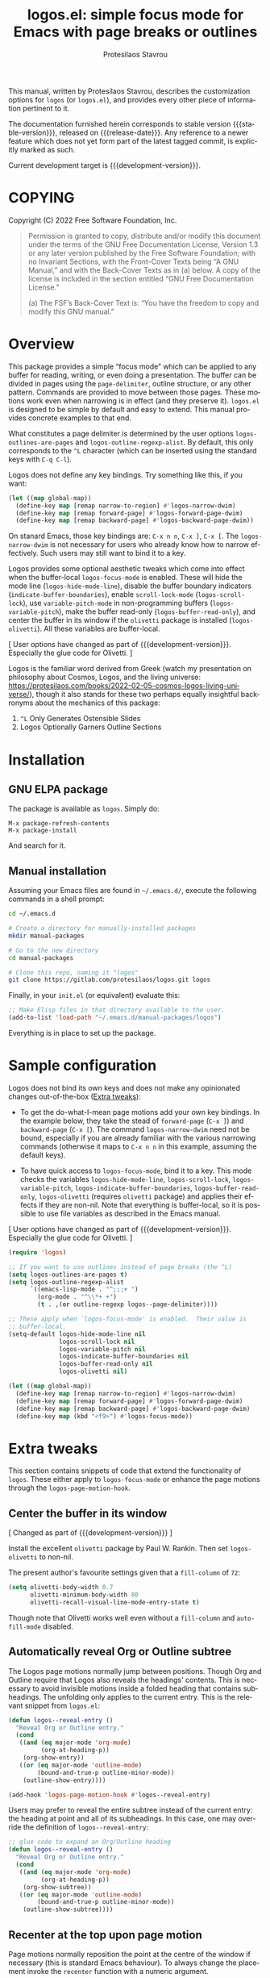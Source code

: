 #+title: logos.el: simple focus mode for Emacs with page breaks or outlines
#+author: Protesilaos Stavrou
#+email: info@protesilaos.com
#+language: en
#+options: ':t toc:nil author:t email:t num:t
#+startup: content

#+macro: stable-version 0.1.0
#+macro: release-date 2022-03-11
#+macro: development-version 0.2.0-dev
#+macro: file @@texinfo:@file{@@$1@@texinfo:}@@
#+macro: space @@texinfo:@: @@
#+macro: kbd @@texinfo:@kbd{@@$1@@texinfo:}@@

#+export_file_name: logos.texi

#+texinfo_filename: logos.info
#+texinfo_dir_category: Emacs misc features
#+texinfo_dir_title: Logos: (logos)
#+texinfo_dir_desc: Simple focus mode with page breaks or outlines
#+texinfo_header: @set MAINTAINERSITE @uref{https://protesilaos.com,maintainer webpage}
#+texinfo_header: @set MAINTAINER Protesilaos Stavrou
#+texinfo_header: @set MAINTAINEREMAIL @email{info@protesilaos.com}
#+texinfo_header: @set MAINTAINERCONTACT @uref{mailto:info@protesilaos.com,contact the maintainer}

#+texinfo: @insertcopying

This manual, written by Protesilaos Stavrou, describes the customization
options for =logos= (or =logos.el=), and provides every other piece of
information pertinent to it.

The documentation furnished herein corresponds to stable version
{{{stable-version}}}, released on {{{release-date}}}.  Any reference to
a newer feature which does not yet form part of the latest tagged
commit, is explicitly marked as such.

Current development target is {{{development-version}}}.

#+toc: headlines 8 insert TOC here, with eight headline levels

* COPYING
:PROPERTIES:
:COPYING: t
:CUSTOM_ID: h:efc32d6b-9405-4f3c-9560-3229b3ce3866
:END:

Copyright (C) 2022  Free Software Foundation, Inc.

#+begin_quote
Permission is granted to copy, distribute and/or modify this document
under the terms of the GNU Free Documentation License, Version 1.3 or
any later version published by the Free Software Foundation; with no
Invariant Sections, with the Front-Cover Texts being “A GNU Manual,” and
with the Back-Cover Texts as in (a) below.  A copy of the license is
included in the section entitled “GNU Free Documentation License.”

(a) The FSF’s Back-Cover Text is: “You have the freedom to copy and
modify this GNU manual.”
#+end_quote

* Overview
:PROPERTIES:
:CUSTOM_ID: h:77518cc5-a7f4-4c5e-9c0f-7cf0f43b6317
:END:

This package provides a simple "focus mode" which can be applied to any
buffer for reading, writing, or even doing a presentation.  The buffer
can be divided in pages using the ~page-delimiter~, outline structure,
or any other pattern.  Commands are provided to move between those
pages.  These motions work even when narrowing is in effect (and they
preserve it).  =logos.el= is designed to be simple by default and easy
to extend.  This manual provides concrete examples to that end.

#+vindex: logos-outlines-are-pages
#+vindex: logos-outline-regexp-alist
What constitutes a page delimiter is determined by the user options
~logos-outlines-are-pages~ and ~logos-outline-regexp-alist~.  By
default, this only corresponds to the =^L= character (which can be
inserted using the standard keys with =C-q C-l=).

#+findex: logos-forward-page-dwim
#+findex: logos-backward-page-dwim
#+findex: logos-narrow-dwim
Logos does not define any key bindings.  Try something like this, if you
want:

#+begin_src emacs-lisp
(let ((map global-map))
  (define-key map [remap narrow-to-region] #'logos-narrow-dwim)
  (define-key map [remap forward-page] #'logos-forward-page-dwim)
  (define-key map [remap backward-page] #'logos-backward-page-dwim))
#+end_src

On stanard Emacs, those key bindings are: =C-x n n=, =C-x ]=, =C-x [=.
The ~logos-narrow-dwim~ is not necessary for users who already know how
to narrow effectively.  Such users may still want to bind it to a key.

#+findex: logos-focus-mode
#+vindex: logos-hide-mode-line
#+vindex: logos-scroll-lock
#+vindex: logos-variable-pitch
#+vindex: logos-indicate-buffer-boundaries
#+vindex: logos-buffer-read-only
#+vindex: logos-olivetti
Logos provides some optional aesthetic tweaks which come into effect
when the buffer-local ~logos-focus-mode~ is enabled.  These will hide
the mode line (~logos-hide-mode-line~), disable the buffer boundary
indicators (~indicate-buffer-boundaries~), enable ~scroll-lock-mode~
(~logos-scroll-lock~), use ~variable-pitch-mode~ in non-programming
buffers (~logos-variable-pitch~), make the buffer read-only
(~logos-buffer-read-only~), and center the buffer in its window if the
=olivetti= package is installed (~logos-olivetti~).  All these variables
are buffer-local.

[ User options have changed as part of {{{development-version}}}.
  Especially the glue code for Olivetti. ]

Logos is the familiar word derived from Greek (watch my presentation on
philosophy about Cosmos, Logos, and the living universe:
<https://protesilaos.com/books/2022-02-05-cosmos-logos-living-universe/>),
though it also stands for these two perhaps equally insightful
backronyms about the mechanics of this package:

1. =^L= Only Generates Ostensible Slides
2. Logos Optionally Garners Outline Sections

* Installation
:PROPERTIES:
:CUSTOM_ID: h:b0e78fe5-4e74-4959-be6f-10f7b631d5a0
:END:
#+cindex: Installation instructions

** GNU ELPA package
:PROPERTIES:
:CUSTOM_ID: h:35926213-4825-4933-932c-5183628d25ac
:END:

The package is available as =logos=.  Simply do:

: M-x package-refresh-contents
: M-x package-install

And search for it.

** Manual installation
:PROPERTIES:
:CUSTOM_ID: h:d9184e23-5a20-4efa-a8c4-1dfdd1e23dbe
:END:

Assuming your Emacs files are found in =~/.emacs.d/=, execute the
following commands in a shell prompt:

#+begin_src sh
cd ~/.emacs.d

# Create a directory for manually-installed packages
mkdir manual-packages

# Go to the new directory
cd manual-packages

# Clone this repo, naming it "logos"
git clone https://gitlab.com/protesilaos/logos.git logos
#+end_src

Finally, in your =init.el= (or equivalent) evaluate this:

#+begin_src emacs-lisp
;; Make Elisp files in that directory available to the user.
(add-to-list 'load-path "~/.emacs.d/manual-packages/logos")
#+end_src

Everything is in place to set up the package.

* Sample configuration
:PROPERTIES:
:CUSTOM_ID: h:6ed7f2fd-faad-48c9-bdd2-7e909639128d
:END:
#+cindex: Package configuration

Logos does not bind its own keys and does not make any opinionated
changes out-of-the-box ([[#h:2bb57369-352a-43bf-afe3-0bed2fcc7359][Extra tweaks]]):

+ To get the do-what-I-mean page motions add your own key bindings.  In
  the example below, they take the stead of ~forward-page~ (=C-x ]=) and
  ~backward-page~ (=C-x [=).  The command ~logos-narrow-dwim~ need not
  be bound, especially if you are already familiar with the various
  narrowing commands (otherwise it maps to =C-x n n= in this example,
  assuming the default keys).

+ To have quick access to ~logos-focus-mode~, bind it to a key.  This
  mode checks the variables ~logos-hide-mode-line~, ~logos-scroll-lock~,
  ~logos-variable-pitch~, ~logos-indicate-buffer-boundaries~,
  ~logos-buffer-read-only~, ~logos-olivetti~ (requires =olivetti=
  package) and applies their effects if they are non-nil.  Note that
  everything is buffer-local, so it is possible to use file variables as
  described in the Emacs manual.

[ User options have changed as part of {{{development-version}}}.
  Especially the glue code for Olivetti. ]

#+begin_src emacs-lisp
(require 'logos)

;; If you want to use outlines instead of page breaks (the ^L)
(setq logos-outlines-are-pages t)
(setq logos-outline-regexp-alist
      `((emacs-lisp-mode . "^;;;+ ")
        (org-mode . "^\\*+ +")
        (t . ,(or outline-regexp logos--page-delimiter))))

;; These apply when `logos-focus-mode' is enabled.  Their value is
;; buffer-local.
(setq-default logos-hide-mode-line nil
              logos-scroll-lock nil
              logos-variable-pitch nil
              logos-indicate-buffer-boundaries nil
              logos-buffer-read-only nil
              logos-olivetti nil)

(let ((map global-map))
  (define-key map [remap narrow-to-region] #'logos-narrow-dwim)
  (define-key map [remap forward-page] #'logos-forward-page-dwim)
  (define-key map [remap backward-page] #'logos-backward-page-dwim)
  (define-key map (kbd "<f9>") #'logos-focus-mode))
#+end_src

* Extra tweaks
:PROPERTIES:
:CUSTOM_ID: h:2bb57369-352a-43bf-afe3-0bed2fcc7359
:END:
#+cindex: User-level configurations and glue code

This section contains snippets of code that extend the functionality of
=logos=.  These either apply to ~logos-focus-mode~ or enhance the page
motions through the ~logos-page-motion-hook~.

** Center the buffer in its window
:PROPERTIES:
:CUSTOM_ID: h:8864fb36-53d6-40a2-8e0a-2c609e06d70f
:END:
#+cindex: Automatically toggle olivetti-mode

[ Changed as part of {{{development-version}}} ]

Install the excellent =olivetti= package by Paul W. Rankin.  Then set
~logos-olivetti~ to non-nil.

The present author's favourite settings given that a ~fill-column~ of
=72=:

#+begin_src emacs-lisp
(setq olivetti-body-width 0.7
      olivetti-minimum-body-width 80
      olivetti-recall-visual-line-mode-entry-state t)
#+end_src

Though note that Olivetti works well even without a ~fill-column~ and
~auto-fill-mode~ disabled.

** Automatically reveal Org or Outline subtree
:PROPERTIES:
:CUSTOM_ID: h:e18f828f-f9a8-4821-b73b-46793be57abb
:END:
#+cindex: Always show the Org or Outline subtree

The Logos page motions normally jump between positions.  Though Org and
Outline require that Logos also reveals the headings' contents.  This is
necessary to avoid invisible motions inside a folded heading that
contains subheadings.  The unfolding only applies to the current entry.
This is the relevant snippet from =logos.el=:

#+begin_src emacs-lisp
(defun logos--reveal-entry ()
  "Reveal Org or Outline entry."
  (cond
   ((and (eq major-mode 'org-mode)
         (org-at-heading-p))
    (org-show-entry))
   ((or (eq major-mode 'outline-mode)
        (bound-and-true-p outline-minor-mode))
    (outline-show-entry))))

(add-hook 'logos-page-motion-hook #'logos--reveal-entry)
#+end_src

Users may prefer to reveal the entire subtree instead of the current
entry: the heading at point and all of its subheadings.  In this case,
one may override the definition of ~logos--reveal-entry~:

#+begin_src emacs-lisp
;; glue code to expand an Org/Outline heading
(defun logos--reveal-entry ()
  "Reveal Org or Outline entry."
  (cond
   ((and (eq major-mode 'org-mode)
         (org-at-heading-p))
    (org-show-subtree))
   ((or (eq major-mode 'outline-mode)
        (bound-and-true-p outline-minor-mode))
    (outline-show-subtree))))
#+end_src

** Recenter at the top upon page motion
:PROPERTIES:
:CUSTOM_ID: h:bba965c6-7451-4c76-84d6-7e03c99ed546
:END:
#+cindex: Reposition the point at the top of the page

Page motions normally reposition the point at the centre of the window
if necessary (this is standard Emacs behaviour).  To always change the
placement invoke the ~recenter~ function with a numeric argument.

#+begin_src emacs-lisp
;; place point at the top when changing pages
(defun my-logos--recenter-top ()
  "Use `recenter' to reposition the view at the top."
  (recenter 0))

(add-hook 'logos-page-motion-hook #'my-logos--recenter-top)
#+end_src

The =0= argument refers to the topmost line.  So =1= points to the line
below and so on.

If the recentering should not affect specific modes, tweak the function
accordingly:

#+begin_src emacs-lisp
(defvar my-logos-no-recenter-top-modes 
  '(emacs-lisp-mode lisp-interaction-mode))

(defun my-logos--recenter-top ()
  "Use `recenter' to reposition the view at the top."
  (unless (memq major-mode my-logos-no-recenter-top-modes)
    (recenter 0)))
#+end_src

Or simply exclude all programming modes:

#+begin_src emacs-lisp
(defun my-logos--recenter-top ()
  "Use `recenter' to reposition the view at the top."
  (unless (derived-mode-p 'prog-mode)
    (recenter 0)))
#+end_src

** Use outlines and page breaks
:PROPERTIES:
:CUSTOM_ID: h:3464ada8-c55d-4179-9d54-c2f87e284ac7
:END:
#+cindex: Outline headings and page delimiters together

By default, the page motions only move between the =^L= delimiters.
While the option ~logos-outlines-are-pages~ changes the behaviour to
move between outline headings instead.  What constitutes an "outline
heading" is determined by the ~logos-outline-regexp-alist~.

Provided this:

#+begin_src emacs-lisp
(setq logos-outlines-are-pages t)
#+end_src

The default value of ~logos-outline-regexp-alist~ will affect
~org-mode~, ~emacs-lisp-mode~, and any of their derivatives
(e.g. ~lisp-interaction-mode~ (the standard scratch buffer) is based on
~emacs-lisp-mode~).  Its fallback value is whatever the major mode sets
as an outline, else the standard =^L=.

#+begin_src emacs-lisp
(setq logos-outline-regexp-alist
      `((emacs-lisp-mode . "^;;;+ ")
        (org-mode . "^\\*+ +")
        (t . ,(or outline-regexp logos--page-delimiter))))
#+end_src

It is possible to tweak those regular expressions to target both the
outline and the page delimiters:

#+begin_src emacs-lisp
(setq logos-outline-regexp-alist
      `((emacs-lisp-mode . ,(format "\\(^;;;+ \\|%s\\)" (default-value 'page-delimiter)))
        (org-mode . ,(format "\\(^\\*+ +\\|%s\\)" (default-value 'page-delimiter)))
        (t . ,(or outline-regexp logos--page-delimiter))))
#+end_src

The form =,(format "\\(^;;;+ \\|%s\\)" logos--page-delimiter)= expands
to ="\\(^;;;+ \\|^\\)"=.

For Org it may be better to either not target the =^L= or to also target
the horizontal rule (five hyphens on a line, else the =^-\\{5\\}$=
pattern).  Putting it all together:

#+begin_src emacs-lisp
(setq logos-outline-regexp-alist
      `((emacs-lisp-mode . ,(format "\\(^;;;+ \\|%s\\)" logos--page-delimiter))
        (org-mode . ,(format "\\(^\\*+ +\\|^-\\{5\\}$\\|%s\\)" logos--page-delimiter))
        (t . ,(or outline-regexp logos--page-delimiter))))
#+end_src

Another Org-specific tweak is to use heading levels up to a specific
number.  The idea would be that anything below that number is not
significant.  For example, =^\\* += only applies to top-level headings,
while =^\\*\\{1,3\\} += covers heading levels 1 through 3.  Accounting
for the aforementiond horizontal rle and generic page delimiter, the end
result can look like this:

#+begin_src emacs-lisp
(setq logos-outline-regexp-alist
      `((emacs-lisp-mode . ,(format "\\(^;;;+ \\|%s\\)" logos--page-delimiter))
        (org-mode . ,(format "\\(^\\*\\{1,3\\} +\\|^-\\{5\\}$\\|%s\\)" logos--page-delimiter))
        (t . ,(or outline-regexp logos--page-delimiter))))
#+end_src

* GNU Free Documentation License
:PROPERTIES:
:APPENDIX: t
:CUSTOM_ID: h:2d84e73e-c143-43b5-b388-a6765da974ea
:END:

#+texinfo: @include doclicense.texi

#+begin_export html
<pre>

                GNU Free Documentation License
                 Version 1.3, 3 November 2008


 Copyright (C) 2000, 2001, 2002, 2007, 2008 Free Software Foundation, Inc.
     <https://fsf.org/>
 Everyone is permitted to copy and distribute verbatim copies
 of this license document, but changing it is not allowed.

0. PREAMBLE

The purpose of this License is to make a manual, textbook, or other
functional and useful document "free" in the sense of freedom: to
assure everyone the effective freedom to copy and redistribute it,
with or without modifying it, either commercially or noncommercially.
Secondarily, this License preserves for the author and publisher a way
to get credit for their work, while not being considered responsible
for modifications made by others.

This License is a kind of "copyleft", which means that derivative
works of the document must themselves be free in the same sense.  It
complements the GNU General Public License, which is a copyleft
license designed for free software.

We have designed this License in order to use it for manuals for free
software, because free software needs free documentation: a free
program should come with manuals providing the same freedoms that the
software does.  But this License is not limited to software manuals;
it can be used for any textual work, regardless of subject matter or
whether it is published as a printed book.  We recommend this License
principally for works whose purpose is instruction or reference.


1. APPLICABILITY AND DEFINITIONS

This License applies to any manual or other work, in any medium, that
contains a notice placed by the copyright holder saying it can be
distributed under the terms of this License.  Such a notice grants a
world-wide, royalty-free license, unlimited in duration, to use that
work under the conditions stated herein.  The "Document", below,
refers to any such manual or work.  Any member of the public is a
licensee, and is addressed as "you".  You accept the license if you
copy, modify or distribute the work in a way requiring permission
under copyright law.

A "Modified Version" of the Document means any work containing the
Document or a portion of it, either copied verbatim, or with
modifications and/or translated into another language.

A "Secondary Section" is a named appendix or a front-matter section of
the Document that deals exclusively with the relationship of the
publishers or authors of the Document to the Document's overall
subject (or to related matters) and contains nothing that could fall
directly within that overall subject.  (Thus, if the Document is in
part a textbook of mathematics, a Secondary Section may not explain
any mathematics.)  The relationship could be a matter of historical
connection with the subject or with related matters, or of legal,
commercial, philosophical, ethical or political position regarding
them.

The "Invariant Sections" are certain Secondary Sections whose titles
are designated, as being those of Invariant Sections, in the notice
that says that the Document is released under this License.  If a
section does not fit the above definition of Secondary then it is not
allowed to be designated as Invariant.  The Document may contain zero
Invariant Sections.  If the Document does not identify any Invariant
Sections then there are none.

The "Cover Texts" are certain short passages of text that are listed,
as Front-Cover Texts or Back-Cover Texts, in the notice that says that
the Document is released under this License.  A Front-Cover Text may
be at most 5 words, and a Back-Cover Text may be at most 25 words.

A "Transparent" copy of the Document means a machine-readable copy,
represented in a format whose specification is available to the
general public, that is suitable for revising the document
straightforwardly with generic text editors or (for images composed of
pixels) generic paint programs or (for drawings) some widely available
drawing editor, and that is suitable for input to text formatters or
for automatic translation to a variety of formats suitable for input
to text formatters.  A copy made in an otherwise Transparent file
format whose markup, or absence of markup, has been arranged to thwart
or discourage subsequent modification by readers is not Transparent.
An image format is not Transparent if used for any substantial amount
of text.  A copy that is not "Transparent" is called "Opaque".

Examples of suitable formats for Transparent copies include plain
ASCII without markup, Texinfo input format, LaTeX input format, SGML
or XML using a publicly available DTD, and standard-conforming simple
HTML, PostScript or PDF designed for human modification.  Examples of
transparent image formats include PNG, XCF and JPG.  Opaque formats
include proprietary formats that can be read and edited only by
proprietary word processors, SGML or XML for which the DTD and/or
processing tools are not generally available, and the
machine-generated HTML, PostScript or PDF produced by some word
processors for output purposes only.

The "Title Page" means, for a printed book, the title page itself,
plus such following pages as are needed to hold, legibly, the material
this License requires to appear in the title page.  For works in
formats which do not have any title page as such, "Title Page" means
the text near the most prominent appearance of the work's title,
preceding the beginning of the body of the text.

The "publisher" means any person or entity that distributes copies of
the Document to the public.

A section "Entitled XYZ" means a named subunit of the Document whose
title either is precisely XYZ or contains XYZ in parentheses following
text that translates XYZ in another language.  (Here XYZ stands for a
specific section name mentioned below, such as "Acknowledgements",
"Dedications", "Endorsements", or "History".)  To "Preserve the Title"
of such a section when you modify the Document means that it remains a
section "Entitled XYZ" according to this definition.

The Document may include Warranty Disclaimers next to the notice which
states that this License applies to the Document.  These Warranty
Disclaimers are considered to be included by reference in this
License, but only as regards disclaiming warranties: any other
implication that these Warranty Disclaimers may have is void and has
no effect on the meaning of this License.

2. VERBATIM COPYING

You may copy and distribute the Document in any medium, either
commercially or noncommercially, provided that this License, the
copyright notices, and the license notice saying this License applies
to the Document are reproduced in all copies, and that you add no
other conditions whatsoever to those of this License.  You may not use
technical measures to obstruct or control the reading or further
copying of the copies you make or distribute.  However, you may accept
compensation in exchange for copies.  If you distribute a large enough
number of copies you must also follow the conditions in section 3.

You may also lend copies, under the same conditions stated above, and
you may publicly display copies.


3. COPYING IN QUANTITY

If you publish printed copies (or copies in media that commonly have
printed covers) of the Document, numbering more than 100, and the
Document's license notice requires Cover Texts, you must enclose the
copies in covers that carry, clearly and legibly, all these Cover
Texts: Front-Cover Texts on the front cover, and Back-Cover Texts on
the back cover.  Both covers must also clearly and legibly identify
you as the publisher of these copies.  The front cover must present
the full title with all words of the title equally prominent and
visible.  You may add other material on the covers in addition.
Copying with changes limited to the covers, as long as they preserve
the title of the Document and satisfy these conditions, can be treated
as verbatim copying in other respects.

If the required texts for either cover are too voluminous to fit
legibly, you should put the first ones listed (as many as fit
reasonably) on the actual cover, and continue the rest onto adjacent
pages.

If you publish or distribute Opaque copies of the Document numbering
more than 100, you must either include a machine-readable Transparent
copy along with each Opaque copy, or state in or with each Opaque copy
a computer-network location from which the general network-using
public has access to download using public-standard network protocols
a complete Transparent copy of the Document, free of added material.
If you use the latter option, you must take reasonably prudent steps,
when you begin distribution of Opaque copies in quantity, to ensure
that this Transparent copy will remain thus accessible at the stated
location until at least one year after the last time you distribute an
Opaque copy (directly or through your agents or retailers) of that
edition to the public.

It is requested, but not required, that you contact the authors of the
Document well before redistributing any large number of copies, to
give them a chance to provide you with an updated version of the
Document.


4. MODIFICATIONS

You may copy and distribute a Modified Version of the Document under
the conditions of sections 2 and 3 above, provided that you release
the Modified Version under precisely this License, with the Modified
Version filling the role of the Document, thus licensing distribution
and modification of the Modified Version to whoever possesses a copy
of it.  In addition, you must do these things in the Modified Version:

A. Use in the Title Page (and on the covers, if any) a title distinct
   from that of the Document, and from those of previous versions
   (which should, if there were any, be listed in the History section
   of the Document).  You may use the same title as a previous version
   if the original publisher of that version gives permission.
B. List on the Title Page, as authors, one or more persons or entities
   responsible for authorship of the modifications in the Modified
   Version, together with at least five of the principal authors of the
   Document (all of its principal authors, if it has fewer than five),
   unless they release you from this requirement.
C. State on the Title page the name of the publisher of the
   Modified Version, as the publisher.
D. Preserve all the copyright notices of the Document.
E. Add an appropriate copyright notice for your modifications
   adjacent to the other copyright notices.
F. Include, immediately after the copyright notices, a license notice
   giving the public permission to use the Modified Version under the
   terms of this License, in the form shown in the Addendum below.
G. Preserve in that license notice the full lists of Invariant Sections
   and required Cover Texts given in the Document's license notice.
H. Include an unaltered copy of this License.
I. Preserve the section Entitled "History", Preserve its Title, and add
   to it an item stating at least the title, year, new authors, and
   publisher of the Modified Version as given on the Title Page.  If
   there is no section Entitled "History" in the Document, create one
   stating the title, year, authors, and publisher of the Document as
   given on its Title Page, then add an item describing the Modified
   Version as stated in the previous sentence.
J. Preserve the network location, if any, given in the Document for
   public access to a Transparent copy of the Document, and likewise
   the network locations given in the Document for previous versions
   it was based on.  These may be placed in the "History" section.
   You may omit a network location for a work that was published at
   least four years before the Document itself, or if the original
   publisher of the version it refers to gives permission.
K. For any section Entitled "Acknowledgements" or "Dedications",
   Preserve the Title of the section, and preserve in the section all
   the substance and tone of each of the contributor acknowledgements
   and/or dedications given therein.
L. Preserve all the Invariant Sections of the Document,
   unaltered in their text and in their titles.  Section numbers
   or the equivalent are not considered part of the section titles.
M. Delete any section Entitled "Endorsements".  Such a section
   may not be included in the Modified Version.
N. Do not retitle any existing section to be Entitled "Endorsements"
   or to conflict in title with any Invariant Section.
O. Preserve any Warranty Disclaimers.

If the Modified Version includes new front-matter sections or
appendices that qualify as Secondary Sections and contain no material
copied from the Document, you may at your option designate some or all
of these sections as invariant.  To do this, add their titles to the
list of Invariant Sections in the Modified Version's license notice.
These titles must be distinct from any other section titles.

You may add a section Entitled "Endorsements", provided it contains
nothing but endorsements of your Modified Version by various
parties--for example, statements of peer review or that the text has
been approved by an organization as the authoritative definition of a
standard.

You may add a passage of up to five words as a Front-Cover Text, and a
passage of up to 25 words as a Back-Cover Text, to the end of the list
of Cover Texts in the Modified Version.  Only one passage of
Front-Cover Text and one of Back-Cover Text may be added by (or
through arrangements made by) any one entity.  If the Document already
includes a cover text for the same cover, previously added by you or
by arrangement made by the same entity you are acting on behalf of,
you may not add another; but you may replace the old one, on explicit
permission from the previous publisher that added the old one.

The author(s) and publisher(s) of the Document do not by this License
give permission to use their names for publicity for or to assert or
imply endorsement of any Modified Version.


5. COMBINING DOCUMENTS

You may combine the Document with other documents released under this
License, under the terms defined in section 4 above for modified
versions, provided that you include in the combination all of the
Invariant Sections of all of the original documents, unmodified, and
list them all as Invariant Sections of your combined work in its
license notice, and that you preserve all their Warranty Disclaimers.

The combined work need only contain one copy of this License, and
multiple identical Invariant Sections may be replaced with a single
copy.  If there are multiple Invariant Sections with the same name but
different contents, make the title of each such section unique by
adding at the end of it, in parentheses, the name of the original
author or publisher of that section if known, or else a unique number.
Make the same adjustment to the section titles in the list of
Invariant Sections in the license notice of the combined work.

In the combination, you must combine any sections Entitled "History"
in the various original documents, forming one section Entitled
"History"; likewise combine any sections Entitled "Acknowledgements",
and any sections Entitled "Dedications".  You must delete all sections
Entitled "Endorsements".


6. COLLECTIONS OF DOCUMENTS

You may make a collection consisting of the Document and other
documents released under this License, and replace the individual
copies of this License in the various documents with a single copy
that is included in the collection, provided that you follow the rules
of this License for verbatim copying of each of the documents in all
other respects.

You may extract a single document from such a collection, and
distribute it individually under this License, provided you insert a
copy of this License into the extracted document, and follow this
License in all other respects regarding verbatim copying of that
document.


7. AGGREGATION WITH INDEPENDENT WORKS

A compilation of the Document or its derivatives with other separate
and independent documents or works, in or on a volume of a storage or
distribution medium, is called an "aggregate" if the copyright
resulting from the compilation is not used to limit the legal rights
of the compilation's users beyond what the individual works permit.
When the Document is included in an aggregate, this License does not
apply to the other works in the aggregate which are not themselves
derivative works of the Document.

If the Cover Text requirement of section 3 is applicable to these
copies of the Document, then if the Document is less than one half of
the entire aggregate, the Document's Cover Texts may be placed on
covers that bracket the Document within the aggregate, or the
electronic equivalent of covers if the Document is in electronic form.
Otherwise they must appear on printed covers that bracket the whole
aggregate.


8. TRANSLATION

Translation is considered a kind of modification, so you may
distribute translations of the Document under the terms of section 4.
Replacing Invariant Sections with translations requires special
permission from their copyright holders, but you may include
translations of some or all Invariant Sections in addition to the
original versions of these Invariant Sections.  You may include a
translation of this License, and all the license notices in the
Document, and any Warranty Disclaimers, provided that you also include
the original English version of this License and the original versions
of those notices and disclaimers.  In case of a disagreement between
the translation and the original version of this License or a notice
or disclaimer, the original version will prevail.

If a section in the Document is Entitled "Acknowledgements",
"Dedications", or "History", the requirement (section 4) to Preserve
its Title (section 1) will typically require changing the actual
title.


9. TERMINATION

You may not copy, modify, sublicense, or distribute the Document
except as expressly provided under this License.  Any attempt
otherwise to copy, modify, sublicense, or distribute it is void, and
will automatically terminate your rights under this License.

However, if you cease all violation of this License, then your license
from a particular copyright holder is reinstated (a) provisionally,
unless and until the copyright holder explicitly and finally
terminates your license, and (b) permanently, if the copyright holder
fails to notify you of the violation by some reasonable means prior to
60 days after the cessation.

Moreover, your license from a particular copyright holder is
reinstated permanently if the copyright holder notifies you of the
violation by some reasonable means, this is the first time you have
received notice of violation of this License (for any work) from that
copyright holder, and you cure the violation prior to 30 days after
your receipt of the notice.

Termination of your rights under this section does not terminate the
licenses of parties who have received copies or rights from you under
this License.  If your rights have been terminated and not permanently
reinstated, receipt of a copy of some or all of the same material does
not give you any rights to use it.


10. FUTURE REVISIONS OF THIS LICENSE

The Free Software Foundation may publish new, revised versions of the
GNU Free Documentation License from time to time.  Such new versions
will be similar in spirit to the present version, but may differ in
detail to address new problems or concerns.  See
https://www.gnu.org/licenses/.

Each version of the License is given a distinguishing version number.
If the Document specifies that a particular numbered version of this
License "or any later version" applies to it, you have the option of
following the terms and conditions either of that specified version or
of any later version that has been published (not as a draft) by the
Free Software Foundation.  If the Document does not specify a version
number of this License, you may choose any version ever published (not
as a draft) by the Free Software Foundation.  If the Document
specifies that a proxy can decide which future versions of this
License can be used, that proxy's public statement of acceptance of a
version permanently authorizes you to choose that version for the
Document.

11. RELICENSING

"Massive Multiauthor Collaboration Site" (or "MMC Site") means any
World Wide Web server that publishes copyrightable works and also
provides prominent facilities for anybody to edit those works.  A
public wiki that anybody can edit is an example of such a server.  A
"Massive Multiauthor Collaboration" (or "MMC") contained in the site
means any set of copyrightable works thus published on the MMC site.

"CC-BY-SA" means the Creative Commons Attribution-Share Alike 3.0
license published by Creative Commons Corporation, a not-for-profit
corporation with a principal place of business in San Francisco,
California, as well as future copyleft versions of that license
published by that same organization.

"Incorporate" means to publish or republish a Document, in whole or in
part, as part of another Document.

An MMC is "eligible for relicensing" if it is licensed under this
License, and if all works that were first published under this License
somewhere other than this MMC, and subsequently incorporated in whole or
in part into the MMC, (1) had no cover texts or invariant sections, and
(2) were thus incorporated prior to November 1, 2008.

The operator of an MMC Site may republish an MMC contained in the site
under CC-BY-SA on the same site at any time before August 1, 2009,
provided the MMC is eligible for relicensing.


ADDENDUM: How to use this License for your documents

To use this License in a document you have written, include a copy of
the License in the document and put the following copyright and
license notices just after the title page:

    Copyright (c)  YEAR  YOUR NAME.
    Permission is granted to copy, distribute and/or modify this document
    under the terms of the GNU Free Documentation License, Version 1.3
    or any later version published by the Free Software Foundation;
    with no Invariant Sections, no Front-Cover Texts, and no Back-Cover Texts.
    A copy of the license is included in the section entitled "GNU
    Free Documentation License".

If you have Invariant Sections, Front-Cover Texts and Back-Cover Texts,
replace the "with...Texts." line with this:

    with the Invariant Sections being LIST THEIR TITLES, with the
    Front-Cover Texts being LIST, and with the Back-Cover Texts being LIST.

If you have Invariant Sections without Cover Texts, or some other
combination of the three, merge those two alternatives to suit the
situation.

If your document contains nontrivial examples of program code, we
recommend releasing these examples in parallel under your choice of
free software license, such as the GNU General Public License,
to permit their use in free software.
</pre>
#+end_export

#+html: <!--

* Indices
:PROPERTIES:
:CUSTOM_ID: h:0325b677-0b1b-426e-a5d5-ddc225fde6fa
:END:

** Function index
:PROPERTIES:
:INDEX: fn
:CUSTOM_ID: h:40430725-fd7f-47ac-9a29-913942e84a57
:END:

** Variable index
:PROPERTIES:
:INDEX: vr
:CUSTOM_ID: h:91f3c207-8149-4f9a-89cf-b8726e4e4415
:END:

** Concept index
:PROPERTIES:
:INDEX: cp
:CUSTOM_ID: h:2b11517a-b67f-494f-b111-1c6195e8a2fc
:END:

#+html: -->
